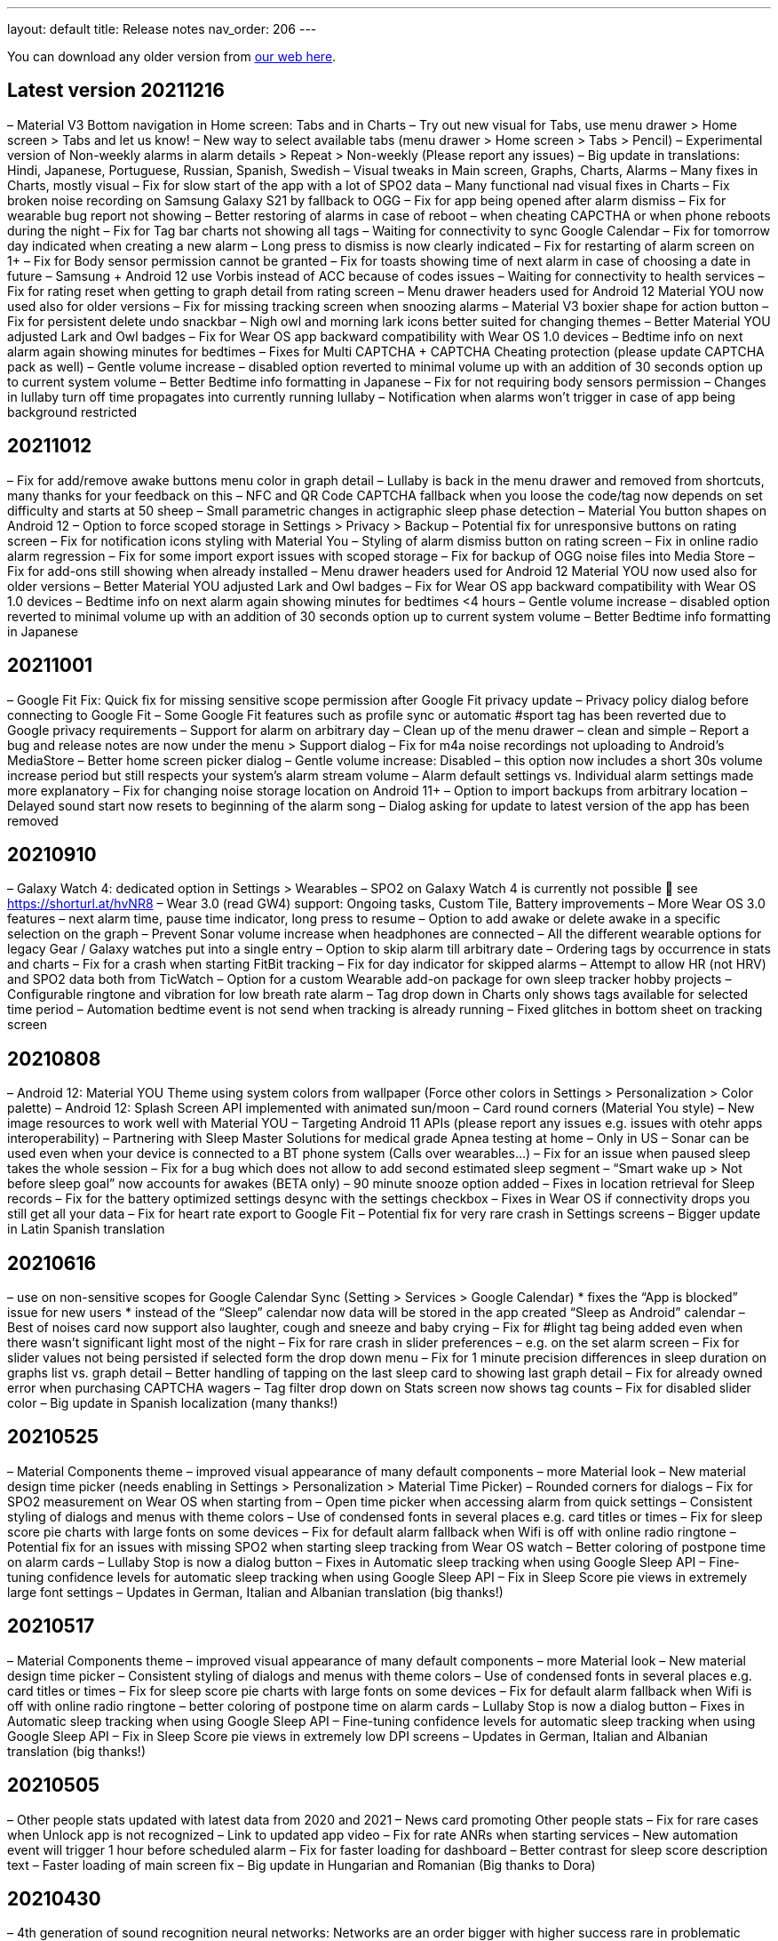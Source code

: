 ---
layout: default
title: Release notes
nav_order: 206
//parent: /general/general_info.html
---

You can download any older version from https://sleep.urbandroid.org/more/download/[our web here].

== Latest version 20211216
– Material V3 Bottom navigation in Home screen: Tabs and in Charts
– Try out new visual for Tabs, use menu drawer > Home screen > Tabs and let us know!
– New way to select available tabs (menu drawer > Home screen > Tabs > Pencil)
– Experimental version of Non-weekly alarms in alarm details > Repeat > Non-weekly (Please report any issues)
– Big update in translations: Hindi, Japanese, Portuguese, Russian, Spanish, Swedish
– Visual tweaks in Main screen, Graphs, Charts, Alarms
– Many fixes in Charts, mostly visual
– Fix for slow start of the app with a lot of SPO2 data
– Many functional nad visual fixes in Charts
– Fix broken noise recording on Samsung Galaxy S21 by fallback to OGG
– Fix for app being opened after alarm dismiss
– Fix for wearable bug report not showing
– Better restoring of alarms in case of reboot – when cheating CAPCTHA or when phone reboots during the night
– Fix for Tag bar charts not showing all tags
– Waiting for connectivity to sync Google Calendar
– Fix for tomorrow day indicated when creating a new alarm
– Long press to dismiss is now clearly indicated
– Fix for restarting of alarm screen on 1+
– Fix for Body sensor permission cannot be granted
– Fix for toasts showing time of next alarm in case of choosing a date in future
– Samsung + Android 12 use Vorbis instead of ACC because of codes issues
– Waiting for connectivity to health services
– Fix for rating reset when getting to graph detail from rating screen
– Menu drawer headers used for Android 12 Material YOU now used also for older versions
– Fix for missing tracking screen when snoozing alarms
– Material V3 boxier shape for action button
– Fix for persistent delete undo snackbar
– Nigh owl and morning lark icons better suited for changing themes
– Better Material YOU adjusted Lark and Owl badges
– Fix for Wear OS app backward compatibility with Wear OS 1.0 devices
– Bedtime info on next alarm again showing minutes for bedtimes
– Fixes for Multi CAPTCHA + CAPTCHA Cheating protection (please update CAPTCHA pack as well)
– Gentle volume increase – disabled option reverted to minimal volume up with an addition of 30 seconds option up to current system volume
– Better Bedtime info formatting in Japanese
– Fix for not requiring body sensors permission
– Changes in lullaby turn off time propagates into currently running lullaby
– Notification when alarms won’t trigger in case of app being background restricted

== 20211012
– Fix for add/remove awake buttons menu color in graph detail
– Lullaby is back in the menu drawer and removed from shortcuts, many thanks for your feedback on this
– NFC and QR Code CAPTCHA fallback when you loose the code/tag now depends on set difficulty and starts at 50 sheep
– Small parametric changes in actigraphic sleep phase detection
– Material You button shapes on Android 12
– Option to force scoped storage in Settings > Privacy > Backup
– Potential fix for unresponsive buttons on rating screen
– Fix for notification icons styling with Material You
– Styling of alarm dismiss button on rating screen
– Fix in online radio alarm regression
– Fix for some import export issues with scoped storage
– Fix for backup of OGG noise files into Media Store
– Fix for add-ons still showing when already installed
– Menu drawer headers used for Android 12 Material YOU now used also for older versions
– Better Material YOU adjusted Lark and Owl badges
– Fix for Wear OS app backward compatibility with Wear OS 1.0 devices
– Bedtime info on next alarm again showing minutes for bedtimes <4 hours
– Gentle volume increase – disabled option reverted to minimal volume up with an addition of 30 seconds option up to current system volume
– Better Bedtime info formatting in Japanese

== 20211001
– Google Fit Fix: Quick fix for missing sensitive scope permission after Google Fit privacy update
– Privacy policy dialog before connecting to Google Fit
– Some Google Fit features such as profile sync or automatic #sport tag has been reverted due to Google privacy requirements
– Support for alarm on arbitrary day
– Clean up of the menu drawer – clean and simple
– Report a bug and release notes are now under the menu > Support dialog
– Fix for m4a noise recordings not uploading to Android’s MediaStore
– Better home screen picker dialog
– Gentle volume increase: Disabled – this option now includes a short 30s volume increase period but still respects your system’s alarm stream volume
– Alarm default settings vs. Individual alarm settings made more explanatory
– Fix for changing noise storage location on Android 11+
– Option to import backups from arbitrary location
– Delayed sound start now resets to beginning of the alarm song
– Dialog asking for update to latest version of the app has been removed

== 20210910
– Galaxy Watch 4: dedicated option in Settings > Wearables
– SPO2 on Galaxy Watch 4 is currently not possible 🙁 see
https://shorturl.at/hvNR8
– Wear 3.0 (read GW4) support: Ongoing tasks, Custom Tile, Battery improvements
– More Wear OS 3.0 features – next alarm time, pause time indicator, long press to resume
– Option to add awake or delete awake in a specific selection on the graph
– Prevent Sonar volume increase when headphones are connected
– All the different wearable options for legacy Gear / Galaxy watches put into a single entry
– Option to skip alarm till arbitrary date
– Ordering tags by occurrence in stats and charts
– Fix for a crash when starting FitBit tracking
– Fix for day indicator for skipped alarms
– Attempt to allow HR (not HRV) and SPO2 data both from TicWatch
– Option for a custom Wearable add-on package for own sleep tracker hobby projects
– Configurable ringtone and vibration for low breath rate alarm
– Tag drop down in Charts only shows tags available for selected time period
– Automation bedtime event is not send when tracking is already running
– Fixed glitches in bottom sheet on tracking screen

== 20210808
– Android 12: Material YOU Theme using system colors from wallpaper (Force other colors in Settings > Personalization > Color palette)
– Android 12: Splash Screen API implemented with animated sun/moon
– Card round corners (Material You style)
– New image resources to work well with Material YOU
– Targeting Android 11 APIs (please report any issues e.g. issues with otehr apps interoperability)
– Partnering with Sleep Master Solutions for medical grade Apnea testing at home – Only in US
– Sonar can be used even when your device is connected to a BT phone system (Calls over wearables…)
– Fix for an issue when paused sleep takes the whole session
– Fix for a bug which does not allow to add second estimated sleep segment
– “Smart wake up > Not before sleep goal” now accounts for awakes (BETA only)
– 90 minute snooze option added
– Fixes in location retrieval for Sleep records
– Fix for the battery optimized settings desync with the settings checkbox
– Fixes in Wear OS if connectivity drops you still get all your data
– Fix for heart rate export to Google Fit
– Potential fix for very rare crash in Settings screens
– Bigger update in Latin Spanish translation

== 20210616
– use on non-sensitive scopes for Google Calendar Sync (Setting > Services > Google Calendar)
* fixes the “App is blocked” issue for new users
* instead of the “Sleep” calendar now data will be stored in the app created “Sleep as Android” calendar
– Best of noises card now support also laughter, cough and sneeze and baby crying
– Fix for #light tag being added even when there wasn’t significant light most of the night
– Fix for rare crash in slider preferences – e.g. on the set alarm screen
– Fix for slider values not being persisted if selected form the drop down menu
– Fix for 1 minute precision differences in sleep duration on graphs list vs. graph detail
– Better handling of tapping on the last sleep card to showing last graph detail
– Fix for already owned error when purchasing CAPTCHA wagers
– Tag filter drop down on Stats screen now shows tag counts
– Fix for disabled slider color
– Big update in Spanish localization (many thanks!)

== 20210525
– Material Components theme – improved visual appearance of many default components – more Material look
– New material design time picker (needs enabling in Settings > Personalization > Material Time Picker)
– Rounded corners for dialogs
– Fix for SPO2 measurement on Wear OS when starting from
– Open time picker when accessing alarm from quick settings
– Consistent styling of dialogs and menus with theme colors
– Use of condensed fonts in several places e.g. card titles or times
– Fix for sleep score pie charts with large fonts on some devices
– Fix for default alarm fallback when Wifi is off with online radio ringtone
– Potential fix for an issues with missing SPO2 when starting sleep tracking from Wear OS watch
– Better coloring of postpone time on alarm cards
– Lullaby Stop is now a dialog button
– Fixes in Automatic sleep tracking when using Google Sleep API
– Fine-tuning confidence levels for automatic sleep tracking when using Google Sleep API
– Fix in Sleep Score pie views in extremely large font settings
– Updates in German, Italian and Albanian translation (big thanks!)

== 20210517
– Material Components theme – improved visual appearance of many default components – more Material look
– New material design time picker
– Consistent styling of dialogs and menus with theme colors
– Use of condensed fonts in several places e.g. card titles or times
– Fix for sleep score pie charts with large fonts on some devices
– Fix for default alarm fallback when Wifi is off with online radio ringtone
– better coloring of postpone time on alarm cards
– Lullaby Stop is now a dialog button
– Fixes in Automatic sleep tracking when using Google Sleep API
– Fine-tuning confidence levels for automatic sleep tracking when using Google Sleep API
– Fix in Sleep Score pie views in extremely low DPI screens
– Updates in German, Italian and Albanian translation (big thanks!)

== 20210505
– Other people stats updated with latest data from 2020 and 2021
– News card promoting Other people stats
– Fix for rare cases when Unlock app is not recognized
– Link to updated app video
– Fix for rate ANRs when starting services
– New automation event will trigger 1 hour before scheduled alarm
– Fix for faster loading for dashboard
– Better contrast for sleep score description text
– Faster loading of main screen fix
– Big update in Hungarian and Romanian (Big thanks to Dora)

== 20210430
– 4th generation of sound recognition neural networks: Networks are an order bigger with higher success rare in problematic environments and on problematic devices
– More improvements in new sound classification – fixes for some breath types being misclassified as snoring
– Charts > Advice shows efficiency bars in addition to deep sleep and rating
– Fix for syncing Cloud and Health services when connectivity is available
– Fix hor HRV gain pie chart not shown when gain is negative
– Stats screen redesign:
* filtering by tags
* compare your data with others in your country or in the world – list of all countries
– Fix for rare ANR issue related to sleep item estimation using Sleep API
– Fix for sleep time suggestions being shown again
– Several minor bug fixes
– Fix for showing actigraph markers better at the edge of the graph
– More smaller color palette tweaks
– Bigger update in Hungarian (many thanks)


== 20210423
– Teal color palette (aka Color palette: Theme) is now default option
– Color platte (Settings > Personalization) now affect more UI elements
– Different Color themes are now more fine-tunes
– Color theme tutorial and news cards
– Advice regressions are back in a better shape (less likely to over-fit) and with efficiency added
– Fix for zero progress shown as 50% in sleep score pie charts
– Sleep API threshold adjustments, for cases when automatic sleep tracking does not start
– Sleep API sleep time estimates only shown if sleep is in a probable range
– Google Sleep API opt-out option in Settings > Sleep tracking > Automatic sleep tracking > Use Google Sleep API
– Fix for light based awake detection when there is no location
– Showing nap smart wake up time properly..
– Hint on pie views scroll-ability in sleep detail view
– HRV pie chart adjustment – now shows HRV Gain in the middle and HRV before wake in the bottom
– Fix for dismiss button on rating screen
– Screen Score radar chart updated to show all sleep score measures
– Warning on Sonar sensor test about headphones being plugged
– Fixes in last sleep record card on Dashboard in case of short graphs
– Automation event Before Smart Period for those who need to turn their thermostat earlier
– New shortcut to start track for target sleep duration + before bedtime offset
– Fix for fine location requirement when using SleepPhaser on new Android versions to make BT devices visible
– Chinese translations (big thanks!)

== 20210419
– Teal color palette (aka Color palette: Theme) is now default option
– Color platte (Settings > Personalization) now affect more UI elements
– Different Color themes are now more fine-tunes
– Color theme tutorial and news cards
– Fix for zero progress shown as 50% in sleep score pie charts
– Sleep API threshold adjustments, for cases when automatic sleep tracking does not start
– Sleep API sleep time estimates only shown if sleep is in a probable range
– Google Sleep API opt-out option in Settings > Sleep tracking > Automatic sleep tracking > Use Google Sleep API
– Hint on pie views scroll-ability in sleep detail view
– HRV pie chart adjustment – now shows HRV Gain in the middle and HRV before wake in the bottom
– Fix for dismiss button on rating screen
– Screen Score radar chart updated to show all sleep score measures
– Warning on Sonar sensor test about headphones being plugged
– Fixes in last sleep record card on Dashboard in case of short graphs
– Automation event Before Smart Period for those who need to turn their thermostat earlier
– New shortcut to start track for target sleep duration + before bedtime offset
– Fix for fine location requirement when using SleepPhaser on new Android versions to make BT devices visible
– Chinese translations (big thanks!)

== 20210403
– Redesign of Stats, Charts and SleepScore
– Integration with new Google Sleep API for more precise sleep time estimates and automatic sleep tracking with minimal battery impact
– Fix for “Force English” in combination with be-weekly alarm schedules. If you use both options, please check your alarms!!!
– Experimental Google Assistant app actions added (open/start/stop tracking, alarms, dashboard)
– Google Fit/S Health data download/import with process bar notification
– BETA Only: New sleep noise classification neural network – an order larger network with advance architecture for better noise classification
– Option to rename tags in menu – Graphs – long press – Rename tag
– Fix for binaural beats not playing
– Support for unlocking premium through monthly subscription – an alternative to Lifetime license
– Default theme on Android R+ is follow system – fix main screen brought to front by system during theme switching
– Option to set different sleep duration goals for each alarm to support polyphasic schedules
– Ideal sleep duration renamed to Sleep duration goal
– Better normalization of noise chart to handle extreme values
– Support for latest Ads SDK
– New splash screen
– Fix for Snooze snackbar not going away from the alarm screen when dismissed
– Sleep Mask intensity settings is respected
– Support for experimental Wearables e.g. O2Ring, Go2Sleep, Maxim Integrated by ChakaponDen to provide SPO2 and HR data in parallel to another wearable providing activity – this requires the Settings > Wearables > Automatic option
– Reduction in permission for Google Fit
– Default DND mode on Android Q+ is now priority mode
– Fix in walking tag from Samsung Health
– Fix for MQTT freezing during sending events
– Fix for HRV -/+ chart
– Fix for not awake automation event NOT_AWAKE and TRACKING_STARTED
– Warning about NFC CAPTCHA and CAPTCHA cheating protection incompatibility when lock screen is enabled
– Workaround to stop CAPTCHA cheating protection when NFC CAPTCHA is on and screen is locked
– Two-phase bridge search for Philips HUE should work better to find your bridge in some network setups
– Fixes in automation Smart period event
– Silent option in Backup alarm settings is the first prominent option
– Fix in automation starting of foreground service
– Fixes in Ad card to not show multiple Ads at once
– Fix for Goal screen showing up even goal is not finished
– Fix for blurry times on the goal chart
– Fix for a rare crash in Google Fit sync screen
– Automatic sleep tracking tutorial card
– Fixes in selection graph intervals with typing
– Adding deep sleep duration chart to Dashboard
– Adding smart light bridge and lights flow made more clear with an OK button
– Option to enable / disable Oximeter tracking on Smart watches such as Tic Watch 3 Pro (Wear OS), the Wear OS app needs tobe updated to support this
– Sleep tracking button on alarm list now shows when tracking is running
– Support for more efficient messaging with FitBit watches
– Fix crash in app startup in Belorussian localization
– Update in Arabic, Norwegian, Danish, German, Indonesian and more (Many thanks)


== 20210226

– Integration with new Google Sleep API for more precise sleep time estimates and automatic sleep tracking with minimal battery impact
– Experimental Google Assistant app actions added (open/start/stop tracking, alarms, dashboard)
– Google Fit/S Health data download/import with process bar notification
– Fix for binaural beats not playing
– Default theme on Android R+ is follow system – fix main screen brought to front by system during theme switching
– Fix for MQTT freezing during sending events
– Fix for HRV -/+ chart
– Two-phase bridge search for Philips HUE should work better to find your bridge in some network setups
– Fixes in automation Smart period event
– Silent option in Backup alarm settings is the first prominent option
– Fix in automation starting of foreground service
– Fixes in Ad card to not show multiple Ads at once
– Fix for Goal screen showing up even goal is not finished
– Fix for blurry times on the goal chart
– Automatic sleep tracking tutorial card
– Adding deep sleep duration chart to Dashboard
– Adding smart light bridge and lights flow made more clear with an OK button
– Option to enable / disable Oximeter tracking on Smart watches such as Tic Watch 3 Pro (Wear OS), the Wear OS app needs to be updated to support this
– Sleep tracking button on alarm list now shows when tracking is running
– Support for more efficient messaging with FitBit watches
– Fix crash in app startup in Belorussian localization
– Update in Arabic, Norwegian and Danish (Many thanks)

== 20210118
– New beginners’ tutorial card explaining all features and linking to settings
– HRV tracking: See how well does sleep rest your body (supported on: Stresslocator oximeters, Polar OH1 and H10, Some Wear OS devices) more at https://sleep.urbandroid.org/hrv-tracking/
– Fix for a rare issue when the next alarm card does not react to touch
– New Automation dashboard in Settings > Services
* Automation event filter (choose only required events)
* NEW MQTT service (in addition to IFTTT, Tasker, Webhooks and Intents)
– Google Fit: Support for sleep phases and correct awake times with new version of Google Fit client
– Google Calendar:
* fix for repeating holiday skip alarm notification
* fix for skipping alarm one day earlier for holiday
– Backup: Newly import Sleep records also from Google Fit and Samsung Health
– Quick setting tile: double tap to start sleep tracking in battery saving mode, long press to access alarms
– Fixes for distorted lullaby playback and binaural beats not stopping
– Clean up job of junk app files produced by a bug in Android webview, shrinks the app storage size
– Storage size debugging in crash reports
– Option to delete all not tagged noise records
– Fixes in Tradri and Hue smartlight integration
– Lower max color temperature for smartlight sunrise wake up
– WiFi turn off button on Android R leads to settings page (no more WiFi control from app)
– Experimental options under Settings > Noise recording > Input / Output to debug new recording quality issues on 1+
– Fixes for overlapping segments in Google Fit sync
– Fix wrong Google Fit record duration – sync is needed to correct Google Fit records
– Fix for requiring fine location with Polar wearables for sleep tracking
– Changes in how we recognize premium version though in-app purchases (please report any issues)
– Fix for playlist mode “loop single” which always played the first song
– Fix for duplicate Google Calendar Sleep events (old duplicate events must be cleaned manually)
– Updates in Spanish, German, French, Chinese (HK).. big thanks to our contributors!

== 20201010

– Fix in using fallback OGG recording as default, so now MediaCodec M4A should be default again resulting in lower battery consumption
– Fixes in battery consumption when syncing starred noises to media library but there are errors
– Experimental support for SPO2 tracking on TicWatch Pro 3 and maybe few other Wear OS watches
– Fix for Google Fit not syncing – because of missing activity recognition permission
– Fix for a crash on newer Wear OS watches when using pause or stop from the notification on watch
– Fix for IFTTT being disabled and IFTTT key retrieval
– Option to use port number when connecting to Hue or Tradfri bridge manually
– Fixes and fine tuning in screen transitions
– Fix for proper week interval in stats
– Option to not use delayed alarm sound start when snoozing
– Fix for refresh of sleeping droid widget
– Fix crashes in dialog for selecting BT devices
– Fix for snooze limit text layout issues on alarm screen
– Fix for extracting API keys from latest IFTTT website
– Fix for automatic sleep tracking with Sleep Phaser
– Captcha cheating protection tweaks
– Fallback option of QR/Barcode Code. If you loose your code there is hope!
– Bigger Portuguese update (big thanks)

== 20200828
– Brand new CAPTCHA cheating protection:
* to make working make sure to grant the app permission to ‘Draw over other apps’
* This feature won’t let you out of the alarm screen without completing CAPTCHA
* If you are using the CAPCTHA pack with additional CAPCTHA’s please make sure to update first it
– Workaround for Automatic sleep tracking not starting recording or Sonar on Android 11, more details at
https://issuetracker.google.com/issues/162913367
– Fix for keeping alarm states when swiping from recents
– Fix for properly handling week start days (Settings > Personalization) in bi-weekly alarms
– Fix for issue to purchase CAPTCHA anti-cheating motivation wager
– Support for your own Wearable integrations through Tasker or Automate
– Fix for HR not showing for some stable HR value periods
– new in-app review API integration
– new like this app dialog

== 20200804
– Fix for automatic sleep tracking issues because of too sensitive activity recognition
– Fix for white theme to use light navbar
– Sunrise effect using screen-backlight is now default on the alarm screen (turn off in Settings > Alarms > Alarm screen)
– Tracking screen dimming is now by default with clock (turn off in Settings > Sleep tracking > Advanced > Screen dimming)
– Alarm screen background is now black to make it look better on OLED screens
– Another fix for rare longer than real awake times
– Fix for rare awake when using phone mis-detection
– Communication with BT devices rewritten
– Support for Bluetooth Sleep Mask from Happy Electronics
– Fixes for SleepCloud upload/download from cloud
– Fix for clickable location field in Google Calendar
– Optimizing bandwidth on Calendar API
– Fix Lullaby loading on Android 11
– Fix for stopped noise recording when lucid dreaming fails to playback
– Lower threshold for ambient light tracking
– Fix in a rare issue in noise recording finalization
– Fix for not disabling activity recognition when estimates are turned off
– Fix for accumulation of threads when using oximeters
– Fix for Wear OS deprecated messaging APIs which cause a crash on later Wear OS update
– Wear OS targets Android 8.0 – please report any issues
– Fix for too long snooze option on alarm screen
– Fix in best of noises card
– Star on/off icon made more clear
– Fix for tutorial colors in light theme
– More fixes in light graph
– Fixes in light graph
– Fix for showing sleep time estimates twice a day
– Fix for not properly resetting sleep record duration after deleting awake
– Fix for smart light behavior with delayed sleep tracking enabled
– Fix for unwanted vibrations in alarms when using system default ringtone on Pixels
– Fix for morning lark theme on the rating screen (recent regression)
– Fixes in the not before ideal sleep option
– Fixes in Philips HUE support to make sure it is tuning off when sleep tracking starts
– Fix for lost graph labels when deleting any selection
– Fix for very rare ANR when alarm starts
– Fix for a rare issue when Sonar was not used properly in case of disabled sleep noise recording
– Fix for duplicate nap times in Shortcuts
– Longer lullaby force stop times
– Adding support for ChakaponDen 3rd party wearable support for Go2Sleep, Maxim Integration and Garmin
– Experimental support for AmazMod Amazefit watchfaces for PACE, Startos or Verge
– Fix in refund of CAPTCHA cheating wager
– Big update in Farsi (Persian) and Latvian texts and more new translations (Big thanks)

== Version 20200717
– Fix for automatic sleep tracking issues because of too sensitive activity recognition
– Fix for white theme to use light navbar
– Sunrise effect using screen-backlight is now default on the alarm screen (turn off in Settings > Alarms > Alarm screen)
– Tracking screen dimming is now by default with clock (turn off in Settings > Sleep tracking > Advanced > Screen dimming)
– Alarm screen background is now black to make it look better on OLED screens
– Fix for rare awake when using phone mis-detection
– Communication with BT devices rewritten
– Support for Bluetooth Sleep Mask from Happy Electronics
– Fixes for SleepCloud upload/download from cloud
– Fix for clickable location field in Google Calendar
– Optimizing bandwidth on Calendar API
– Fix Lullaby loading on Android 11
– Lower threshold for ambient light tracking
– Fix in a rare issue in noise recording finalization
– Fix for not disabling activity recognition when estimates are turned off
– Fix for accumulation of threads when using oximeters
– More fixes in light graph
– Fixes in light graph
– Fix for showing sleep time estimates twice a day
– Fix for not properly resetting sleep record duration after deleting awake
– Fix for smart light behavior with delayed sleep tracking enabled
– Fixes in the not before ideal sleep option
– Fixes in Philips HUE support to make sure it is tuning off when sleep tracking starts
– Fix for lost graph labels when deleting any selection
– Fix for very rare ANR when alarm starts
– Fix for a rare issue when Sonar was not used properly in case of disabled sleep noise recording
– Fix for duplicate nap times in Shortcuts
– Longer lullaby force stop times
– Adding support for ChakaponDen 3rd party wearable support for Go2Sleep, Maxim Integration and Garmin
– Experimental support for AmazMod Amazefit watchfaces for PACE, Startos or Verge
– Fix in refund of CAPTCHA cheating wager
– Big update in Farsi (Persian) texts and more new translations (Big thanks)

== Version 20200606
– Fix for long waiting times in noise playback in case of a slow SD card
– Recording does not get paused because of lullaby if lullaby does not have a timeout
– Fixes in keeping order in default ordered playlists, indicator of next song and order in playlist screen
– Optional vibrate once wearable connects in Settings > Wearable
– Fix for SleepPhaser short light blink when starting tracking
– Fix for all night long pause with Sleep Phaser when smart light features of the Phaser are OFF
– Fix for rare all nigh long awake times
– Workaround for cases when local backup does not work as external public directory is not writable for the app
– Fixes in light monitoring
– New theme option to follow “Device settings” dark or light
– Order for ordered playlists is now shown in the Ringtone picker screen along with the next song.
– Better headphones detection – ability to detect USB headset and BT routing – useful for Sonar and recording during lullaby and binaural beats mixing into lullaby
– Potential fix for audible Sonar when using Anti-snoring or Lucid dreaming
– Bigger update in Hungarian and Croatian translation
– Fix for recent regression when adding sleep based on time estimates from notification
– Fix for DND mode not reverted properly in special case on Android Q+
– Brand new Google Calendar support with use of new APIs – you may need to reconnect in Settings > Services
– Update in Italian
– Editing graphs now adds shortcuts to easily add sleep after and before the current graph
– Fix for adjusted times when adding sleep records from sleep time estimates
– Fix for rare inability to connect HUE bridge
– Theme-based Navbar color
– Fix for deleting heart rate based awakes when using “Delete awake”
– Fix for rarely showing high ambient light values though out the night even it was dark
– Fix saving your alarm once you confirm “Skip next” on the alarm detailed settings screen – no need to press done
– Fix for duplicate nap times in shortcuts
– Longer forced lullaby timeouts
– Fix for a rare issue when Sonar was not used properly in case of disabled sleep noise recording
– Fix in light graph
– Fix for sleep time estimate notification shown twice
– Farsi translation (Big thanks!)

== Version 20200505
– CAPTCHA Cheating Protection! Allows you to set a wager on not cheating CAPTCHA in _Settings -> CAPTCHA -> Cheating protection_
– Goal wagers are now in-app purchases which can be refunded directly from the app in first 7 days or when completed
– Workaround for time format in text to speech
– Fix for not showing not supported playlists in lucid dreaming, anti-snoring and alarm backup
– Ordered default playlist keeps order so that next alarm starts where the last alarm left it
– Automatic resolution for added sleep times overlapping already existing sleeps
– Fix for sunrise wake up when smartlight is disabled
– Fix for a rare crash in noise playback
– Connection to wearable is confirmed with a single vibe when starting sleep tracking
– Tracking screen asks for BT when airplane mode is enabled and wearable connected
– Fix for anti-snoring vibration preview to work on watch
– Configuring your smart bulbs is now possible without disconnecting from bridge first
– Fix for a race in “Track without” smart watch option when starting tracking which may result in empty graph
– Fix for missing CHANGE_MULTICAST_STATE permission on Android 5-
– Fix for crash when deleting part of graphs (recent regression)
– Fix for asking for permission when doing an data import
– Fix for goal showing failed text in first 14 days even progress is over 100%
– Properly deleting snoring events when shrinking graphs
– Close button on RDI notice
– Fix for sleep time estimates when updating to a new version of the app
– Fix for droid widget sleeping all day long
– HR Wearable choice dialog now allows to choose form a list of devices
– Fix for Wifi dialog occurring on Xiaomi when using smart lights
– Fix for Lucid dreaming headphones only not working in preview
– Fix for snooze though volume buttons if snooze limit is reached
– Fix for sleep apnea link
– Fix for HR tracker connectivity restarting
– Updates in translations e.g. big update in Arabic translation and more

== Version 20200330
– Awake detection improvements – greater hit rate, works also with Sonar and Sleep Phaser! Please report any false positives.
– Copying starred noises to local MediaStore (On devices with scoped storage)
– New App data backup: increases backup size from 5 MB to 25 MB – ought to be enough for anybody 🙂
– Backup: import/export from/to zip file (sleep records, noises metadata, preferences and alarms)
– Backup: sharing of export file though email and other
– Dropping support for Lollipop and below!
– More robust recovery from SleepPhaser connection failure.
– Fix for rare issue with scheduling alarm for 2:XX on the day after day light saving day, such alarms where scheduled for +1 hour
– Little re-design of cards – making them more flat in white theme
– Fix for a loop-hole which allowed to snooze in case of a snooze limit
– Pausing lullaby at alarm, resuming at snooze and stopping at dismiss
– Fix for disconnecting/re-connecting smartlights
– Backup dialog redesigned
– Fix for tracking automatic start if no alarm is scheduled
– Fix for extensive awakes in special cases
– More restart attempts for HR tracking BTLE devices
– Automatic tracking: not starting in the first hour when phone is used
– Fixes in sleep time estimates
– Selected song is shown first in Alarm > Ringtone
– Fix for wearable bug reports on Android 10 – requires add-on update too
– Proper shuffle on alarm playlists – same song is never played twice
– REM detection: No REM is signalized in the first 50 minutes of sleep. Neither via lucid cues nor in the hypnogram. Based on statistical analysis of PSG data. – Improved actigraph normalisation, better dealing with high activity periods.
– Not doing BT discovery when a particular BT Smart device is configured (BT Discovery may cause SleepPhaser disconnects on some devices)
– Fix for Snooze buttons not visible for R-t-L languages
– support for backup of (sleep records, noises metadata, preferences and alarms) though SleepCloud Backup add-on (BETA version required)
– Fix for Undo operation doing nothing in very rare cases
– HR Wearable choice dialog now allows to choose form a list of devices
– Fix for Wifi dialog occurring on Xiaomi when using smart lights
– Fix for Lucid dreaming headphones only not working in preview
– Fix for snooze though volume buttons if snooze limit is reached
– Fix for sleep anpea link
– Fix for HR tracker connectivity restarting
– Fix for droid widget sleeping all day long
– Tracking screen asks for BT when airplane mode is enabled and wearable connected
– Fix for anti-snoring vibration preview to work on watch
– Configuring your smart bulbs is now possible without disconnecting from bridge first
– Fix for a race in “Track without” smart watch option when starting tracking which may result in empty graph
– Fix for asking for permission when doing an data import

== Version 20200228
– IMPORTANT Fix for missing sleep sessions in Google Fit and Samsung Health, please go to Settings > Services and resync to make sure all data is in the service!
– Experimental IKEA Trådfri support in Settings > Smart light
– Prevent escaping CAPTCHA now works on all screens
– Sensitivity settings for awake detection in Settings > Sleep tracking > Awake detection
– Brand new documentation and documentation links across most screens in the app, look for (?) icons
– Option to force time format 24 / 12 / 12 with AM/PM in Settings > Misc > Localization
– We are switching to Dashboard by default even for legacy users – you can get back to tabs using Settings > Personalize > Home screen > Tabs.
– Bedtime card much more useful with access to next alarm and dismiss of snoozed alarms
– Goal card now shows next target to keep on track
– Sleep tracking in progress indicator on the FAB (Big thanks to Robin)
– Red warning for alarm more than day away on tracking screen
– Rewarded Ads to extend trial period are back
– Fixed for sleep time estimated notification not shown, or shown if it should not
– Fix for Lucid dreaming preview breaking noise recording
– More preferences are now shown in Search – like Lucid dreaming or Jet-lag prevention which were missing
– Charts card in dashboard now respects last selected period in the graphs screen (limited by 14-90 days range)
– Fix for Flip to pause when using wearables
– Anti-snoring icon in graphs
– Alarm starts won’t stop lullaby – it will get stopped at tracking stop or dismiss
– Visual refresh of alarm dialog
– Fix for issue with automatic sleep tracking when alarm is not scheduled.
– Fix for resetting smartlight connection
– Fix for long awake times over whole sleep period
– Fix for crashing regression on older Android
– Fix for recent regression in sleep regularity goal
– Fixes in layout with low DPI
– Fix for checking charging with Automatic sleep tracking + Sonar
– More restart attempts for HR tracking BTLE devices
– Configurable loop repeat for anti-snoring sound and vibrations
– Smaller time-picker to fit in the split screen mode
– Fix for not showing Spotify when choosing a ringtone for lucid dreaming and anti-snoring
– Updates in many different languages (big thanks to our contributors!)

== Version 20200102
– Last sleep card now shows all your sleeps for the day
– Many improvements in Goals: advice on next target, sqrt guideline, better use of space in charts
– Better scheduling of sleep times suggestions – ideally just after expected sleep time
– Awake: Enforce 5 minutes minimum and improved activity data aggregation during awake phases
– More options for Lucid dreaming
– Fix for a specific native crash on Pixel 1 Android 10
– If no theme is selected in Setting > Misc the app does a dark theme by default if system wide dark mode is on, otherwise theme is automatic based on time of day
– Settings cleanup: Misc category divided into Privacy, Personalization, Stats and other categories
– Option to always make alarm full screen in Settings > Alarm > Snooze and Dismiss
– Starting screens from background even on Android Q if permission to draw over other apps is granted
– Option to allow headphones only mode for anti-snoring and lucid dreaming
– Ability to reset noise storage path to default
– Help button in Settings
– Graphs color palette can now be changes directly from graphs detail menu
– Red delete button on alarms
– Alarm revert button is shown only when it does something
– Fix for LOL Captcha to properly silence alarm to not affect sound detection
– Force black navbar color on Samsung
– Day cut off option is back in Settings > Sleep > Stats > Advanced
– Fix for a rare crash in alarm screen
– Fix for Tasker start tracking issue
– GET_ACCOUNTS permission is no more needed
– Snooze snackbar in addition to notification to easier snoozed alarm dismiss
– Fix for skip next alarm from alarm settings screen not cancelling snooze
– Fix for snoring text size when sharing graphs
– Fix for app icon in recent to use dynamic icon
– Fix for some non-English text in Force English
– Disabling Settings > Awake > Light will also turn off the orange line in graphs
– Fix for missing body sensors permission in production
– Updates in Romanian, Portuguese, Italian, Korean, Portuguese, Danish, Spanish, Ukrainian, Hungarian, German… (Big thanks to our contributors)
